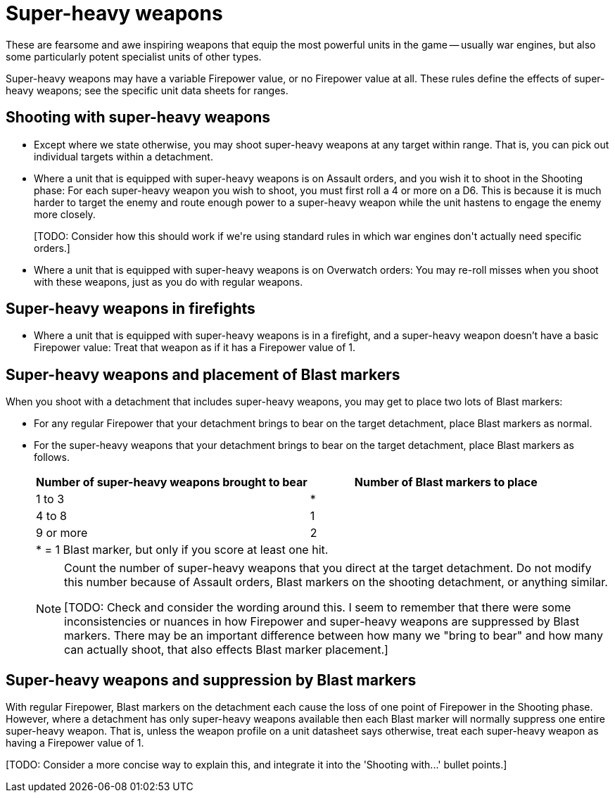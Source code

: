 = Super-heavy weapons

These are fearsome and awe inspiring weapons that equip the most powerful units in the game -- usually war engines, but also some particularly potent specialist units of other types.

Super-heavy weapons may have a variable Firepower value, or no Firepower value at all.
These rules define the effects of super-heavy weapons; see the specific unit data sheets for ranges.

== Shooting with super-heavy weapons

* Except where we state otherwise, you may shoot super-heavy weapons at any target within range.
That is, you can pick out individual targets within a detachment.

* Where a unit that is equipped with super-heavy weapons is on Assault orders, and you wish it to shoot in the Shooting phase: For each super-heavy weapon you wish to shoot, you must first roll a 4 or more on a D6.
This is because it is much harder to target the enemy and route enough power to a super-heavy weapon while the unit hastens to engage the enemy more closely.
+
+[TODO: Consider how this should work if we're using standard rules in which war engines don't actually need specific orders.]+

* Where a unit that is equipped with super-heavy weapons is on Overwatch orders: You may re-roll misses when you shoot with these weapons, just as you do with regular weapons.

== Super-heavy weapons in firefights

* Where a unit that is equipped with super-heavy weapons is in a firefight, and a super-heavy weapon doesn't have a basic Firepower value: Treat that weapon as if it has a Firepower value of 1.

== Super-heavy weapons and placement of Blast markers

When you shoot with a detachment that includes super-heavy weapons, you may get to place two lots of Blast markers:

* For any regular Firepower that your detachment brings to bear on the target detachment, place Blast markers as normal.
* For the super-heavy weapons that your detachment brings to bear on the target detachment, place Blast markers as follows.
+
|===
^|Number of super-heavy weapons brought to bear ^|Number of Blast markers to place

^|1 to 3 ^|*
^|4 to 8 ^|1
^|9 or more ^|2
2+|* = 1 Blast marker, but only if you score at least one hit.
|===
+
[NOTE]
====
Count the number of super-heavy weapons that you direct at the target detachment.
Do not modify this number because of Assault orders, Blast markers on the shooting detachment, or anything similar.

+[TODO: Check and consider the wording around this. I seem to remember that there were some inconsistencies or nuances in how Firepower and super-heavy weapons are suppressed by Blast markers. There may be an important difference between how many we "bring to bear" and how many can actually shoot, that also effects Blast marker placement.]+
====

== Super-heavy weapons and suppression by Blast markers

With regular Firepower, Blast markers on the detachment each cause the loss of one point of Firepower in the Shooting phase.
However, where a detachment has only super-heavy weapons available then each Blast marker will normally suppress one entire super-heavy weapon.
That is, unless the weapon profile on a unit datasheet says otherwise, treat each super-heavy weapon as having a Firepower value of 1.

+[TODO: Consider a more concise way to explain this, and integrate it into the 'Shooting with...' bullet points.]+